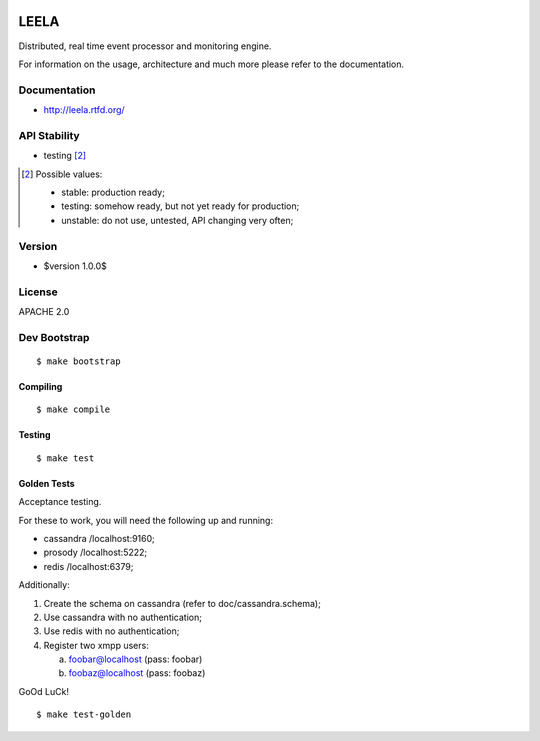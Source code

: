 .. image:: http://locastyle.locaweb.com.br/img/logoLocaweb.png

=====
LEELA
=====

Distributed, real time event processor and monitoring engine.

For information on the usage, architecture and much more please refer
to the documentation.

Documentation
=============

* http://leela.rtfd.org/

API Stability
=============

* testing [2]_

.. [2] Possible values:

       * stable: production ready;
       * testing: somehow ready, but not yet ready for production;
       * unstable: do not use, untested, API changing very often;

Version
=======

* $version 1.0.0$

License
=======

APACHE 2.0

Dev Bootstrap
=============
::

  $ make bootstrap

Compiling
---------
::

  $ make compile

Testing
-------
::

  $ make test


Golden Tests
------------

Acceptance testing.

For these to work, you will need the following
up and running:

* cassandra /localhost:9160;

* prosody   /localhost:5222;

* redis     /localhost:6379;

Additionally:

1. Create the schema on cassandra (refer to doc/cassandra.schema);

2. Use cassandra with no authentication;

3. Use redis with no authentication;

4. Register two xmpp users:

   a. foobar@localhost (pass: foobar)

   b. foobaz@localhost (pass: foobaz)

GoOd LuCk!

::

  $ make test-golden
